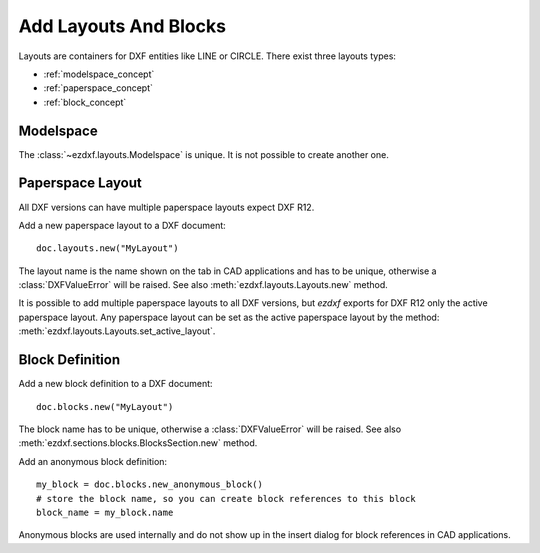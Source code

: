 .. _add_layouts:

Add Layouts And Blocks
======================

Layouts are containers for DXF entities like LINE or CIRCLE. 
There exist three layouts types:

- :ref:`modelspace_concept`
- :ref:`paperspace_concept`
- :ref:`block_concept`

Modelspace
----------

The :class:`~ezdxf.layouts.Modelspace` is unique.
It is not possible to create another one.

Paperspace Layout
-----------------

All DXF versions can have multiple paperspace layouts expect DXF R12.

Add a new paperspace layout to a DXF document::

    doc.layouts.new("MyLayout")

The layout name is the name shown on the tab in CAD applications and has to be unique, 
otherwise a :class:`DXFValueError` will be raised. 
See also :meth:`ezdxf.layouts.Layouts.new` method.

It is possible to add multiple paperspace layouts to all DXF versions, but `ezdxf` 
exports for DXF R12 only the active paperspace layout.  Any paperspace layout can be 
set as the active paperspace layout by the method: :meth:`ezdxf.layouts.Layouts.set_active_layout`.

Block Definition
----------------

Add a new block definition to a DXF document::

    doc.blocks.new("MyLayout")

The block name has to be unique, otherwise a :class:`DXFValueError` will be raised. 
See also :meth:`ezdxf.sections.blocks.BlocksSection.new` method.

Add an anonymous block definition::

    my_block = doc.blocks.new_anonymous_block()
    # store the block name, so you can create block references to this block
    block_name = my_block.name

Anonymous blocks are used internally and do not show up in the insert dialog for block 
references in CAD applications.

.. seealso::

    **Tasks:**

    - :ref:`get_layouts`
    - :ref:`delete_layouts`
    - :ref:`add_dxf_entities`
    - :ref:`copy_or_move_entities`
    - :ref:`delete_dxf_entities`

    **Tutorials:**

    - :ref:`tut_getting_data`
    - :ref:`tut_blocks`
    - :ref:`tut_simple_drawings`
    - :ref:`tut_psp_viewports`

    **Basics:**

    - :ref:`layout`
    - :ref:`modelspace_concept`
    - :ref:`paperspace_concept`
    - :ref:`block_concept`

    **Classes:**

    - :class:`ezdxf.layouts.BaseLayout` - parent of all layouts
    - :class:`ezdxf.layouts.Layout` - parent of modelspace & paperspace
    - :class:`ezdxf.layouts.Modelspace`
    - :class:`ezdxf.layouts.Paperspace`
    - :class:`ezdxf.layouts.BlockLayout`
    - :class:`ezdxf.layouts.Layouts` - layout manager (:attr:`Drawing.layouts` attribute)
    - :class:`ezdxf.sections.blocks.BlocksSection` - blocks manager (:attr:`Drawing.blocks` attribute)
